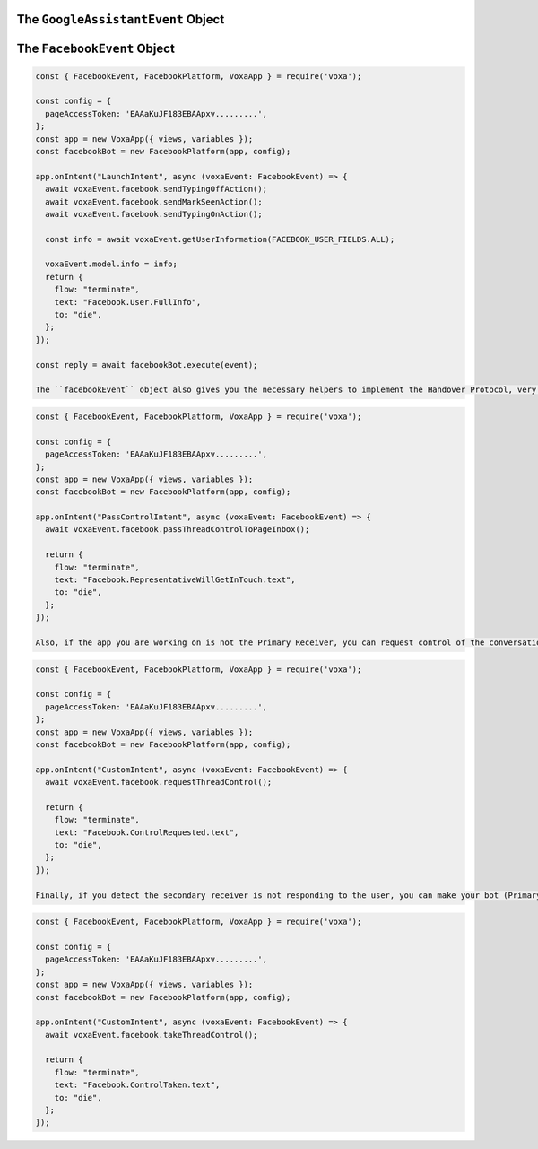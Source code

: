 .. _dialogflow-events:

.. _googleassistant-event:

The ``GoogleAssistantEvent`` Object
===================================

.. js:class:: GoogleAssistantEvent(event, lambdaContext)

  The ``googleAssistantEvent`` object contains all the information from the Voxa event, it's an object kept for the entire lifecycle of the state machine transitions and as such is a perfect place for middleware to put information that should be available on every request.

  .. js:attribute:: GoogleAssistantEvent.google.conv

    The conversation instance that contains the raw input sent by Dialogflow

.. _facebook-event:

The ``FacebookEvent`` Object
==============================

.. js:class:: FacebookEvent(event, lambdaContext)

  The ``facebookEvent`` object contains all the information from the Voxa event for the Facebook Messenger platform, just like Google Assistant events. Additionally you can access the `facebook` property to send `Actions <https://developers.facebook.com/docs/messenger-platform/send-messages/sender-actions>`_ to the Chatbot conversation:

.. code-block:: javascript

  const { FacebookEvent, FacebookPlatform, VoxaApp } = require('voxa');

  const config = {
    pageAccessToken: 'EAAaKuJF183EBAApxv.........',
  };
  const app = new VoxaApp({ views, variables });
  const facebookBot = new FacebookPlatform(app, config);

  app.onIntent("LaunchIntent", async (voxaEvent: FacebookEvent) => {
    await voxaEvent.facebook.sendTypingOffAction();
    await voxaEvent.facebook.sendMarkSeenAction();
    await voxaEvent.facebook.sendTypingOnAction();

    const info = await voxaEvent.getUserInformation(FACEBOOK_USER_FIELDS.ALL);

    voxaEvent.model.info = info;
    return {
      flow: "terminate",
      text: "Facebook.User.FullInfo",
      to: "die",
    };
  });

  const reply = await facebookBot.execute(event);

  The ``facebookEvent`` object also gives you the necessary helpers to implement the Handover Protocol, very useful when you want to pass the conversation from your bot to a live person, the most common example is when user sends to your bot the following text: I want to talk to a representative. This means your bot is not understanding what user is saying or the bot can't give to the user what they are looking for. So, it's necessary a person to talk directly to the user. You can pass the control to your Page Inbox like this:

.. code-block:: javascript

  const { FacebookEvent, FacebookPlatform, VoxaApp } = require('voxa');

  const config = {
    pageAccessToken: 'EAAaKuJF183EBAApxv.........',
  };
  const app = new VoxaApp({ views, variables });
  const facebookBot = new FacebookPlatform(app, config);

  app.onIntent("PassControlIntent", async (voxaEvent: FacebookEvent) => {
    await voxaEvent.facebook.passThreadControlToPageInbox();

    return {
      flow: "terminate",
      text: "Facebook.RepresentativeWillGetInTouch.text",
      to: "die",
    };
  });

  Also, if the app you are working on is not the Primary Receiver, you can request control of the conversation like this:

.. code-block:: javascript

  const { FacebookEvent, FacebookPlatform, VoxaApp } = require('voxa');

  const config = {
    pageAccessToken: 'EAAaKuJF183EBAApxv.........',
  };
  const app = new VoxaApp({ views, variables });
  const facebookBot = new FacebookPlatform(app, config);

  app.onIntent("CustomIntent", async (voxaEvent: FacebookEvent) => {
    await voxaEvent.facebook.requestThreadControl();

    return {
      flow: "terminate",
      text: "Facebook.ControlRequested.text",
      to: "die",
    };
  });

  Finally, if you detect the secondary receiver is not responding to the user, you can make your bot (Primary Receiver) take the control of the conversation like this:

.. code-block:: javascript

  const { FacebookEvent, FacebookPlatform, VoxaApp } = require('voxa');

  const config = {
    pageAccessToken: 'EAAaKuJF183EBAApxv.........',
  };
  const app = new VoxaApp({ views, variables });
  const facebookBot = new FacebookPlatform(app, config);

  app.onIntent("CustomIntent", async (voxaEvent: FacebookEvent) => {
    await voxaEvent.facebook.takeThreadControl();

    return {
      flow: "terminate",
      text: "Facebook.ControlTaken.text",
      to: "die",
    };
  });
